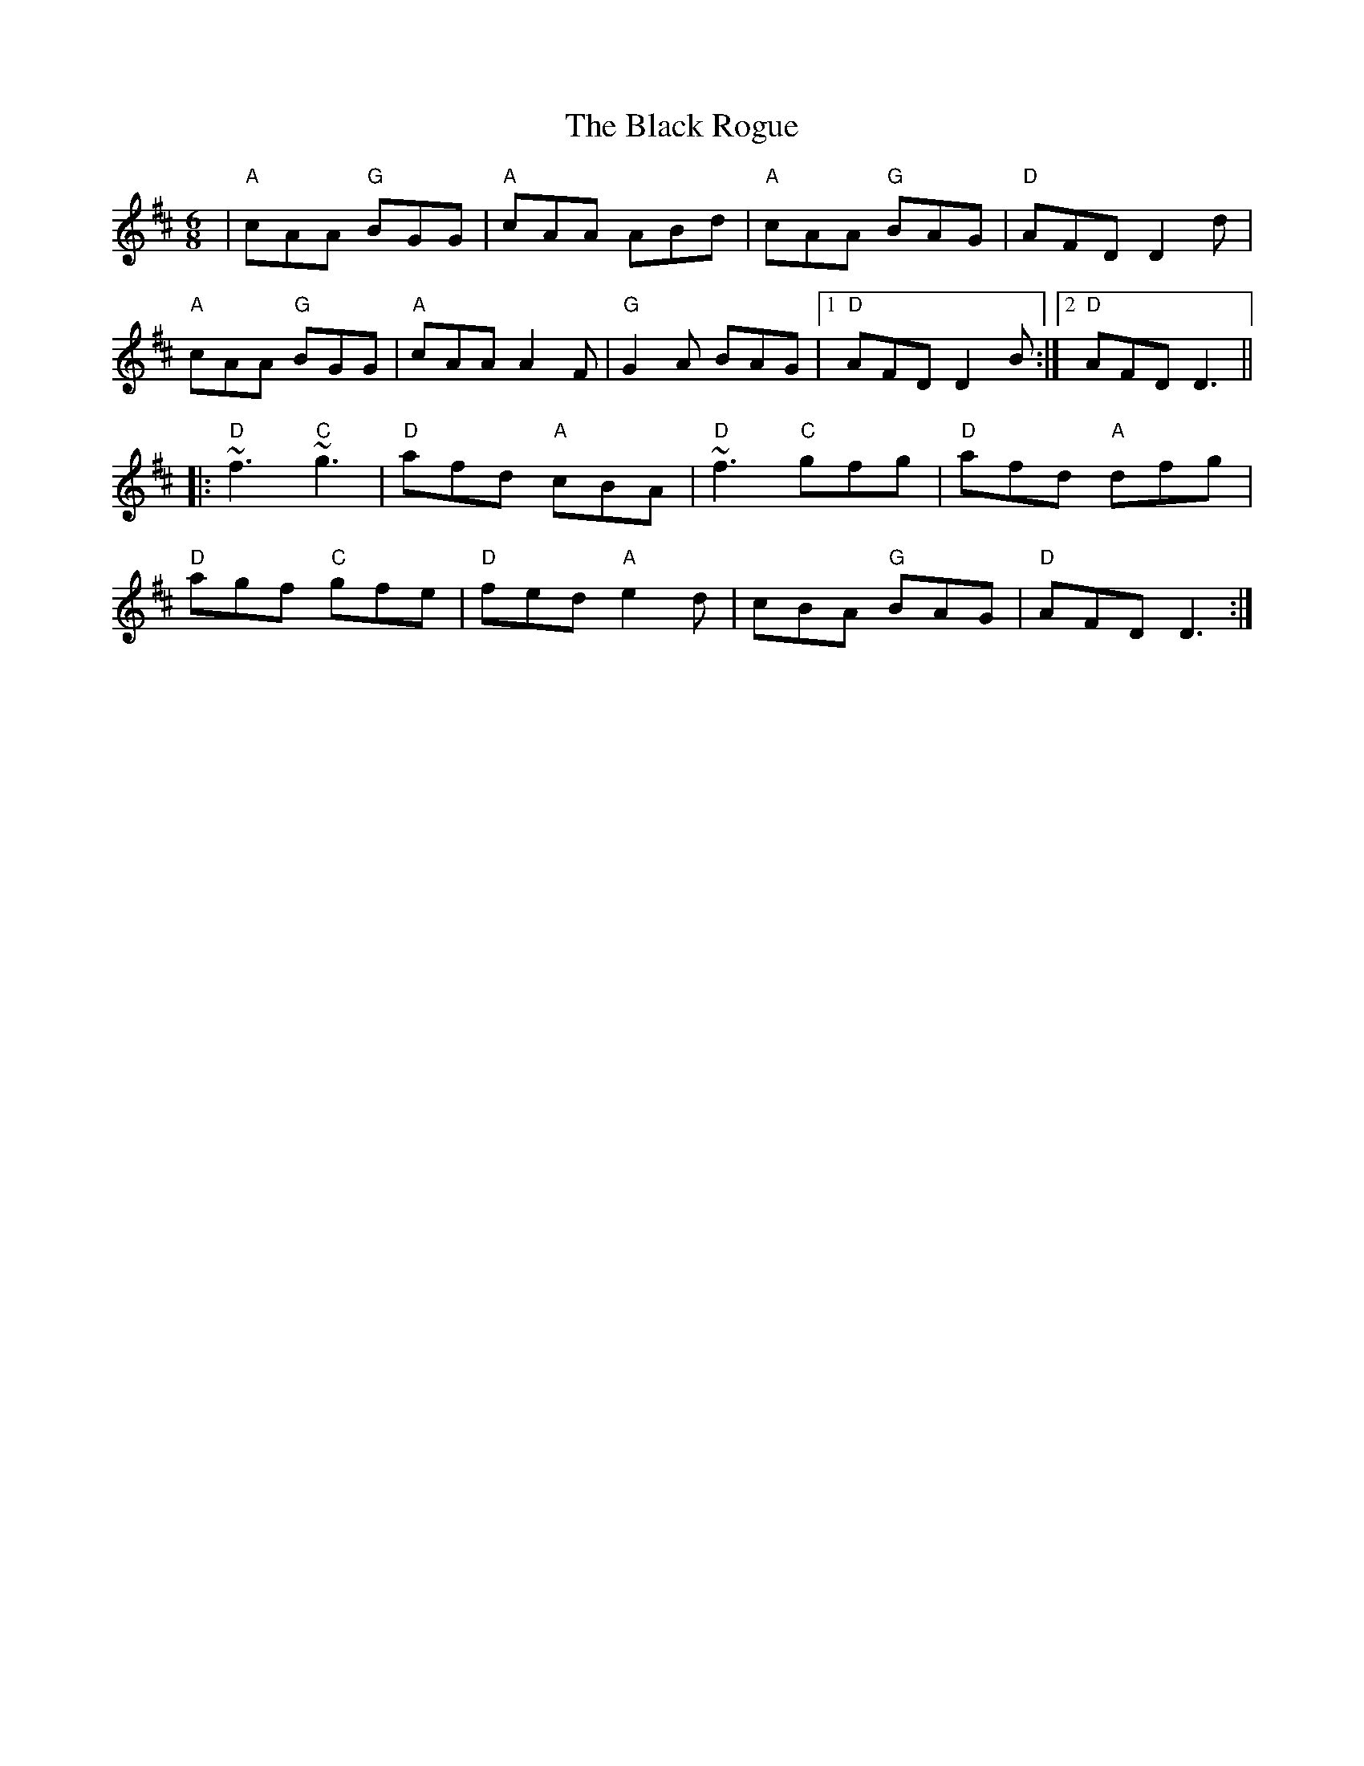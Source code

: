 X: 3873
T: Black Rogue, The
R: jig
M: 6/8
K: Amixolydian
|"A" cAA "G"BGG|"A" cAA ABd|"A"cAA "G"BAG|"D"AFD D2 d|
"A"cAA "G"BGG|"A"cAA A2F|"G" G2 A BAG|1 "D"AFD D2 B:|2 "D"AFD D3||
|:"D" ~f3 "C"~g3|"D"afd "A"cBA|"D"~f3 "C"gfg|"D"afd "A"dfg|
"D"agf "C"gfe|"D"fed "A"e2d|cBA "G"BAG|"D" AFD D3:|

